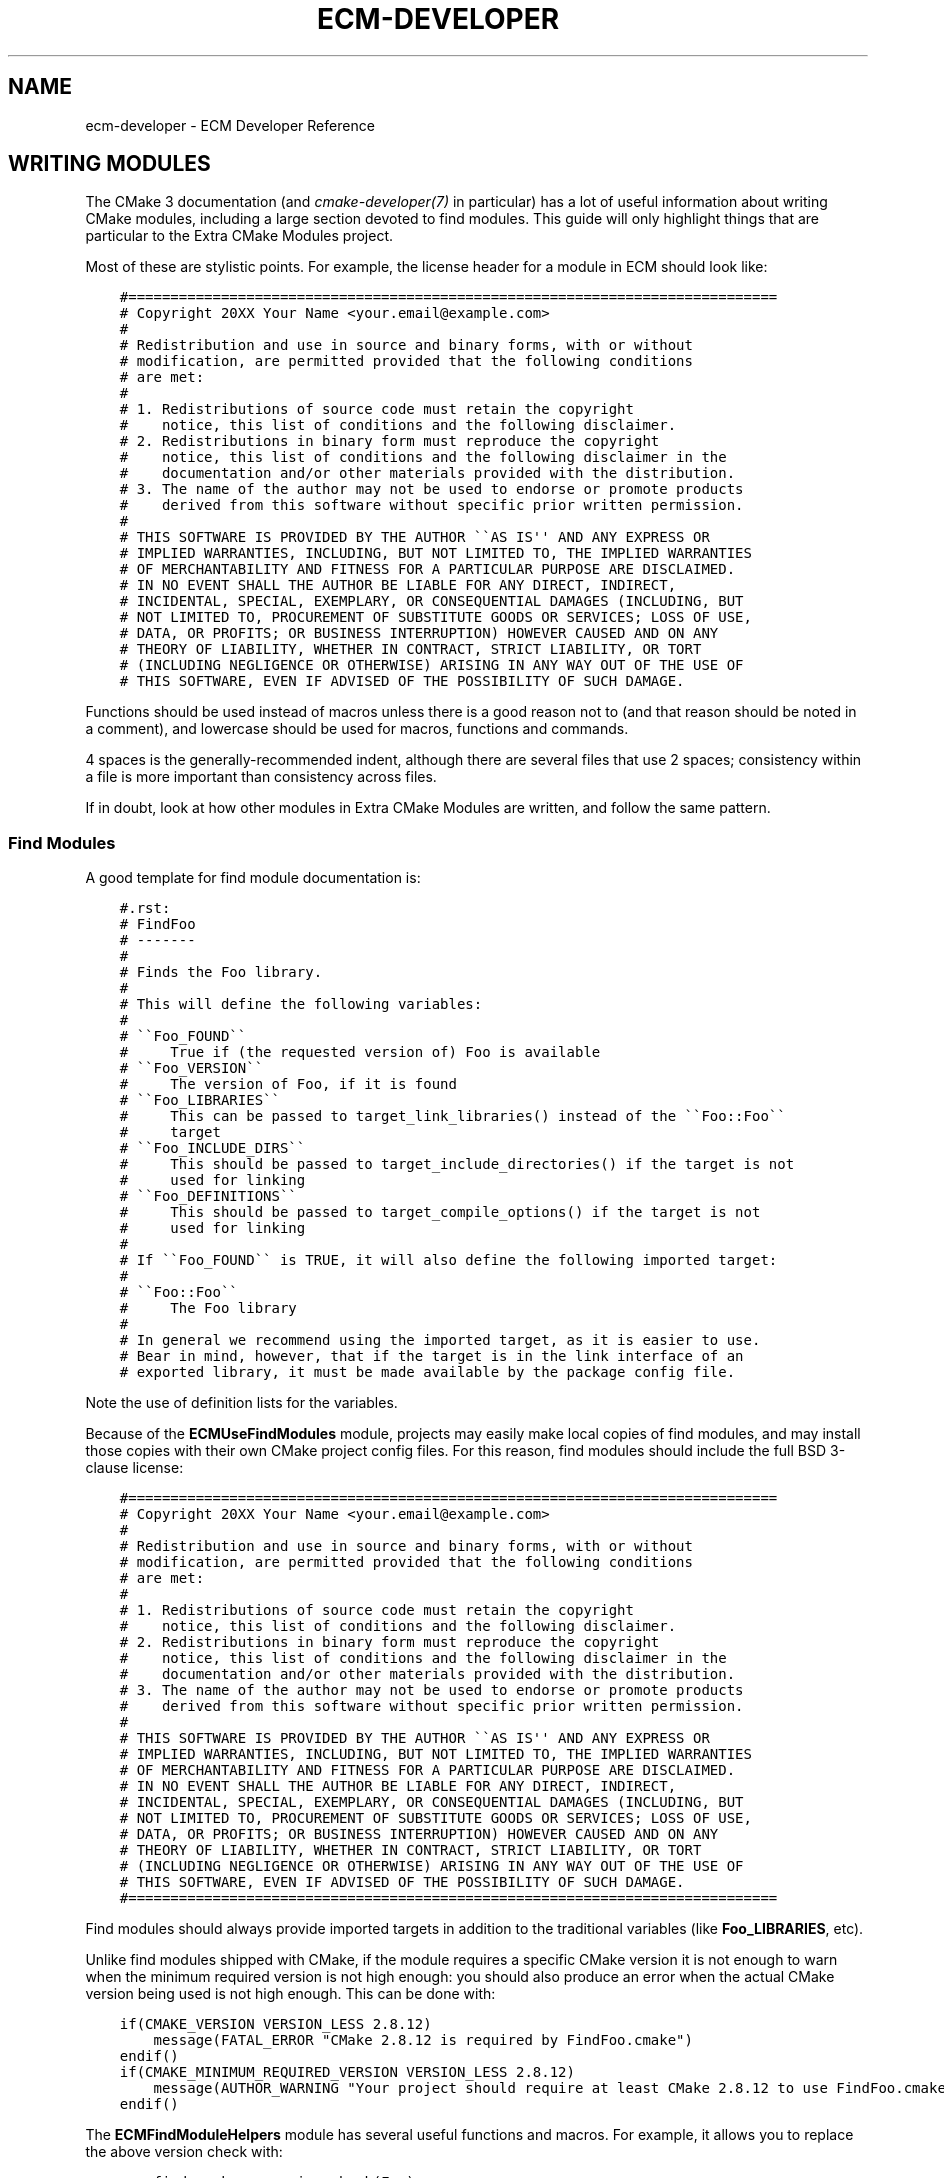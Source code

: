 .\" Man page generated from reStructuredText.
.
.TH "ECM-DEVELOPER" "7" "December 01, 2016" "5.27" "Extra CMake Modules"
.SH NAME
ecm-developer \- ECM Developer Reference
.
.nr rst2man-indent-level 0
.
.de1 rstReportMargin
\\$1 \\n[an-margin]
level \\n[rst2man-indent-level]
level margin: \\n[rst2man-indent\\n[rst2man-indent-level]]
-
\\n[rst2man-indent0]
\\n[rst2man-indent1]
\\n[rst2man-indent2]
..
.de1 INDENT
.\" .rstReportMargin pre:
. RS \\$1
. nr rst2man-indent\\n[rst2man-indent-level] \\n[an-margin]
. nr rst2man-indent-level +1
.\" .rstReportMargin post:
..
.de UNINDENT
. RE
.\" indent \\n[an-margin]
.\" old: \\n[rst2man-indent\\n[rst2man-indent-level]]
.nr rst2man-indent-level -1
.\" new: \\n[rst2man-indent\\n[rst2man-indent-level]]
.in \\n[rst2man-indent\\n[rst2man-indent-level]]u
..
.
.nr rst2man-indent-level 0
.
.de1 rstReportMargin
\\$1 \\n[an-margin]
level \\n[rst2man-indent-level]
level margin: \\n[rst2man-indent\\n[rst2man-indent-level]]
-
\\n[rst2man-indent0]
\\n[rst2man-indent1]
\\n[rst2man-indent2]
..
.de1 INDENT
.\" .rstReportMargin pre:
. RS \\$1
. nr rst2man-indent\\n[rst2man-indent-level] \\n[an-margin]
. nr rst2man-indent-level +1
.\" .rstReportMargin post:
..
.de UNINDENT
. RE
.\" indent \\n[an-margin]
.\" old: \\n[rst2man-indent\\n[rst2man-indent-level]]
.nr rst2man-indent-level -1
.\" new: \\n[rst2man-indent\\n[rst2man-indent-level]]
.in \\n[rst2man-indent\\n[rst2man-indent-level]]u
..
.SH WRITING MODULES
.sp
The CMake 3 documentation (and \fI\%cmake-developer(7)\fP in particular) has a lot of
useful information about writing CMake modules, including a large section
devoted to find modules. This guide will only highlight things that are
particular to the Extra CMake Modules project.
.sp
Most of these are stylistic points. For example, the license header for a module
in ECM should look like:
.INDENT 0.0
.INDENT 3.5
.sp
.nf
.ft C
#=============================================================================
# Copyright 20XX Your Name <your.email@example.com>
#
# Redistribution and use in source and binary forms, with or without
# modification, are permitted provided that the following conditions
# are met:
#
# 1. Redistributions of source code must retain the copyright
#    notice, this list of conditions and the following disclaimer.
# 2. Redistributions in binary form must reproduce the copyright
#    notice, this list of conditions and the following disclaimer in the
#    documentation and/or other materials provided with the distribution.
# 3. The name of the author may not be used to endorse or promote products
#    derived from this software without specific prior written permission.
#
# THIS SOFTWARE IS PROVIDED BY THE AUTHOR \(ga\(gaAS IS\(aq\(aq AND ANY EXPRESS OR
# IMPLIED WARRANTIES, INCLUDING, BUT NOT LIMITED TO, THE IMPLIED WARRANTIES
# OF MERCHANTABILITY AND FITNESS FOR A PARTICULAR PURPOSE ARE DISCLAIMED.
# IN NO EVENT SHALL THE AUTHOR BE LIABLE FOR ANY DIRECT, INDIRECT,
# INCIDENTAL, SPECIAL, EXEMPLARY, OR CONSEQUENTIAL DAMAGES (INCLUDING, BUT
# NOT LIMITED TO, PROCUREMENT OF SUBSTITUTE GOODS OR SERVICES; LOSS OF USE,
# DATA, OR PROFITS; OR BUSINESS INTERRUPTION) HOWEVER CAUSED AND ON ANY
# THEORY OF LIABILITY, WHETHER IN CONTRACT, STRICT LIABILITY, OR TORT
# (INCLUDING NEGLIGENCE OR OTHERWISE) ARISING IN ANY WAY OUT OF THE USE OF
# THIS SOFTWARE, EVEN IF ADVISED OF THE POSSIBILITY OF SUCH DAMAGE.
.ft P
.fi
.UNINDENT
.UNINDENT
.sp
Functions should be used instead of macros unless there is a good reason not to
(and that reason should be noted in a comment), and lowercase should be used for
macros, functions and commands.
.sp
4 spaces is the generally\-recommended indent, although there are several files
that use 2 spaces; consistency within a file is more important than consistency
across files.
.sp
If in doubt, look at how other modules in Extra CMake Modules are written, and
follow the same pattern.
.SS Find Modules
.sp
A good template for find module documentation is:
.INDENT 0.0
.INDENT 3.5
.sp
.nf
.ft C
#.rst:
# FindFoo
# \-\-\-\-\-\-\-
#
# Finds the Foo library.
#
# This will define the following variables:
#
# \(ga\(gaFoo_FOUND\(ga\(ga
#     True if (the requested version of) Foo is available
# \(ga\(gaFoo_VERSION\(ga\(ga
#     The version of Foo, if it is found
# \(ga\(gaFoo_LIBRARIES\(ga\(ga
#     This can be passed to target_link_libraries() instead of the \(ga\(gaFoo::Foo\(ga\(ga
#     target
# \(ga\(gaFoo_INCLUDE_DIRS\(ga\(ga
#     This should be passed to target_include_directories() if the target is not
#     used for linking
# \(ga\(gaFoo_DEFINITIONS\(ga\(ga
#     This should be passed to target_compile_options() if the target is not
#     used for linking
#
# If \(ga\(gaFoo_FOUND\(ga\(ga is TRUE, it will also define the following imported target:
#
# \(ga\(gaFoo::Foo\(ga\(ga
#     The Foo library
#
# In general we recommend using the imported target, as it is easier to use.
# Bear in mind, however, that if the target is in the link interface of an
# exported library, it must be made available by the package config file.
.ft P
.fi
.UNINDENT
.UNINDENT
.sp
Note the use of definition lists for the variables.
.sp
Because of the \fBECMUseFindModules\fP module, projects may easily make
local copies of find modules, and may install those copies with their own CMake
project config files. For this reason, find modules should include the full BSD
3\-clause license:
.INDENT 0.0
.INDENT 3.5
.sp
.nf
.ft C
#=============================================================================
# Copyright 20XX Your Name <your.email@example.com>
#
# Redistribution and use in source and binary forms, with or without
# modification, are permitted provided that the following conditions
# are met:
#
# 1. Redistributions of source code must retain the copyright
#    notice, this list of conditions and the following disclaimer.
# 2. Redistributions in binary form must reproduce the copyright
#    notice, this list of conditions and the following disclaimer in the
#    documentation and/or other materials provided with the distribution.
# 3. The name of the author may not be used to endorse or promote products
#    derived from this software without specific prior written permission.
#
# THIS SOFTWARE IS PROVIDED BY THE AUTHOR \(ga\(gaAS IS\(aq\(aq AND ANY EXPRESS OR
# IMPLIED WARRANTIES, INCLUDING, BUT NOT LIMITED TO, THE IMPLIED WARRANTIES
# OF MERCHANTABILITY AND FITNESS FOR A PARTICULAR PURPOSE ARE DISCLAIMED.
# IN NO EVENT SHALL THE AUTHOR BE LIABLE FOR ANY DIRECT, INDIRECT,
# INCIDENTAL, SPECIAL, EXEMPLARY, OR CONSEQUENTIAL DAMAGES (INCLUDING, BUT
# NOT LIMITED TO, PROCUREMENT OF SUBSTITUTE GOODS OR SERVICES; LOSS OF USE,
# DATA, OR PROFITS; OR BUSINESS INTERRUPTION) HOWEVER CAUSED AND ON ANY
# THEORY OF LIABILITY, WHETHER IN CONTRACT, STRICT LIABILITY, OR TORT
# (INCLUDING NEGLIGENCE OR OTHERWISE) ARISING IN ANY WAY OUT OF THE USE OF
# THIS SOFTWARE, EVEN IF ADVISED OF THE POSSIBILITY OF SUCH DAMAGE.
#=============================================================================
.ft P
.fi
.UNINDENT
.UNINDENT
.sp
Find modules should always provide imported targets in addition to the
traditional variables (like \fBFoo_LIBRARIES\fP, etc).
.sp
Unlike find modules shipped with CMake, if the module requires a specific CMake
version it is not enough to warn when the minimum required version is not high
enough: you should also produce an error when the actual CMake version being
used is not high enough. This can be done with:
.INDENT 0.0
.INDENT 3.5
.sp
.nf
.ft C
if(CMAKE_VERSION VERSION_LESS 2.8.12)
    message(FATAL_ERROR "CMake 2.8.12 is required by FindFoo.cmake")
endif()
if(CMAKE_MINIMUM_REQUIRED_VERSION VERSION_LESS 2.8.12)
    message(AUTHOR_WARNING "Your project should require at least CMake 2.8.12 to use FindFoo.cmake")
endif()
.ft P
.fi
.UNINDENT
.UNINDENT
.sp
The \fBECMFindModuleHelpers\fP module has several useful functions and
macros. For example, it allows you to replace the above version check with:
.INDENT 0.0
.INDENT 3.5
.sp
.nf
.ft C
ecm_find_package_version_check(Foo)
.ft P
.fi
.UNINDENT
.UNINDENT
.SS Components
.sp
Using \fBECMFindModuleHelpers\fP, creating a find module for a library with
several inter\-dependent components is reasonably straightforward. After the
documentation, you need to include the module and do the usual version check:
.INDENT 0.0
.INDENT 3.5
.sp
.nf
.ft C
include(ECMFindModuleHelpers)
ecm_find_package_version_check(Foo)
.ft P
.fi
.UNINDENT
.UNINDENT
.sp
The important macros are \fBecm_find_package_parse_components\fP and
\fBecm_find_package_handle_library_components\fP\&.  These take a list of
components, and query other variables you provide to find out the information
they require.  The documentation for \fBECMFindModuleHelpers\fP provides
more information, but a simple setup might look like:
.INDENT 0.0
.INDENT 3.5
.sp
.nf
.ft C
set(Foo_known_components Bar Baz)
set(Foo_Bar_pkg_config "foo\-bar")
set(Foo_Bar_lib "bar")
set(Foo_Bar_header "foo/bar.h")
set(Foo_Bar_pkg_config "foo\-baz")
set(Foo_Baz_lib "baz")
set(Foo_Baz_header "foo/baz.h")
.ft P
.fi
.UNINDENT
.UNINDENT
.sp
If \fBBaz\fP depends on \fBBar\fP, for example, you can specify this with
.INDENT 0.0
.INDENT 3.5
.sp
.nf
.ft C
set(Foo_Baz_component_deps "Bar")
.ft P
.fi
.UNINDENT
.UNINDENT
.sp
Then call the macros:
.INDENT 0.0
.INDENT 3.5
.sp
.nf
.ft C
ecm_find_package_parse_components(Foo
    RESULT_VAR Foo_components
    KNOWN_COMPONENTS ${Foo_known_components}
)
ecm_find_package_handle_library_components(Foo
    COMPONENTS ${Foo_components}
)
.ft P
.fi
.UNINDENT
.UNINDENT
.sp
Of course, if your components need unusual handling, you may want to replace
\fBecm_find_package_handle_library_components\fP with, for example, a \fBforeach\fP
loop over the components (the body of which should implement most of what a
normal find module does, including setting \fBFoo_<component>_FOUND\fP).
.sp
At this point, you should set \fBFoo_VERSION\fP using whatever information you
have available (such as from parsing header files).  Note that
\fBecm_find_package_handle_library_components\fP will set it to the version
reported by pkg\-config of the first component found, but this depends on the
presence of pkg\-config files, and the version of a component may not be the same
as the version of the whole package.  After that, finish off with
.INDENT 0.0
.INDENT 3.5
.sp
.nf
.ft C
include(FindPackageHandleStandardArgs)
find_package_handle_standard_args(Foo
    FOUND_VAR
        Foo_FOUND
    REQUIRED_VARS
        Foo_LIBRARIES
    VERSION_VAR
        Foo_VERSION
    HANDLE_COMPONENTS
)

include(FeatureSummary)
set_package_properties(Foo PROPERTIES
    URL "http://www.foo.example.com/"
    DESCRIPTION "A library for doing useful things")
.ft P
.fi
.UNINDENT
.UNINDENT
.SH SUBMITTING MODULES
.sp
Proposed new modules should be submitted using the \fI\%KDE Review Board instance\fP,
and be assigned to the \fBbuildsystem\fP and \fBextracmakemodules\fP groups.  You
should be able to point to two separate projects that will make use of the
module.
.sp
The mailing list can be found at
\fI\%https://mail.kde.org/mailman/listinfo/kde-buildsystem\fP\&.
.SH COPYRIGHT
KDE Developers
.\" Generated by docutils manpage writer.
.
